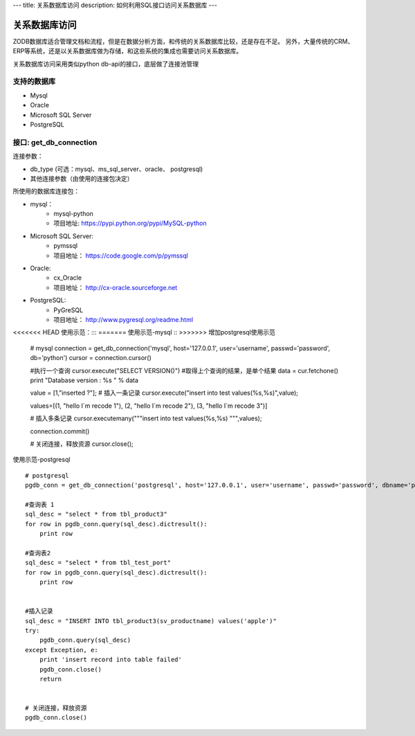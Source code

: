 ---
title: 关系数据库访问
description: 如何利用SQL接口访问关系数据库
---

===========================
关系数据库访问
===========================

ZODB数据库适合管理文档和流程，但是在数据分析方面，和传统的关系数据库比较，还是存在不足。
另外，大量传统的CRM、ERP等系统，还是以关系数据库做为存储，和这些系统的集成也需要访问关系数据库。

关系数据库访问采用类似python db-api的接口，底层做了连接池管理



支持的数据库
-----------------

- Mysql
- Oracle
- Microsoft SQL Server
- PostgreSQL

接口:  get_db_connection
------------------------------

连接参数：

- db_type (可选：mysql、ms_sql_server、oracle、 postgresql)
- 其他连接参数（由使用的连接包决定）

所使用的数据库连接包：

- mysql：
    - mysql-python
    - 项目地址: `https://pypi.python.org/pypi/MySQL-python <https://pypi.python.org/pypi/MySQL-python>`_   
- Microsoft SQL Server:
    - pymssql
    - 项目地址： `https://code.google.com/p/pymssql <https://code.google.com/p/pymssql>`_  
- Oracle:
    - cx_Oracle
    - 项目地址： `http://cx-oracle.sourceforge.net‎ <http://cx-oracle.sourceforge.net‎>`_ 
- PostgreSQL: 
    - PyGreSQL
    - 项目地址：  `http://www.pygresql.org/readme.html <http://www.pygresql.org/readme.html>`_ 


<<<<<<< HEAD
使用示范：:::
=======
使用示范-mysql ::
>>>>>>> 增加postgresql使用示范

      # mysql
      connection = get_db_connection('mysql', host='127.0.0.1', user='username', passwd='password', db='python')
      cursor = connection.cursor()
 
      #执行一个查询
      cursor.execute("SELECT VERSION()")
      #取得上个查询的结果，是单个结果
      data = cur.fetchone()
      print "Database version : %s " % data


      value = [1,"inserted ?"];
      # 插入一条记录
      cursor.execute("insert into test values(%s,%s)",value);
 
      values=[(1, "hello I`m recode 1"), (2, "hello I`m recode 2"), (3, "hello I`m recode 3")] 
      
      # 插入多条记录
      cursor.executemany("""insert into test values(%s,%s) """,values);

      connection.commit()
 
      # 关闭连接，释放资源
      cursor.close();

使用示范-postgresql ::

      # postgresql
      pgdb_conn = get_db_connection('postgresql', host='127.0.0.1', user='username', passwd='password', dbname='python')
 
      #查询表 1         
      sql_desc = "select * from tbl_product3"  
      for row in pgdb_conn.query(sql_desc).dictresult():  
          print row  
   
      #查询表2          
      sql_desc = "select * from tbl_test_port"  
      for row in pgdb_conn.query(sql_desc).dictresult():  
          print row   
   

      #插入记录     
      sql_desc = "INSERT INTO tbl_product3(sv_productname) values('apple')"  
      try:  
          pgdb_conn.query(sql_desc)  
      except Exception, e:  
          print 'insert record into table failed'  
          pgdb_conn.close()    
          return      


      # 关闭连接，释放资源
      pgdb_conn.close()         


